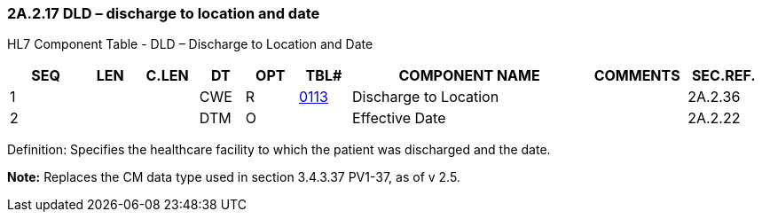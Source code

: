 === 2A.2.17 DLD – discharge to location and date

HL7 Component Table - DLD – Discharge to Location and Date

[width="99%",cols="10%,7%,8%,6%,7%,7%,32%,13%,10%",options="header",]
|===
|SEQ |LEN |C.LEN |DT |OPT |TBL# |COMPONENT NAME |COMMENTS |SEC.REF.
|1 | | |CWE |R |file:///E:\V2\v2.9%20final%20Nov%20from%20Frank\V29_CH02C_Tables.docx#HL70113[0113] |Discharge to Location | |2A.2.36
|2 | | |DTM |O | |Effective Date | |2A.2.22
|===

Definition: Specifies the healthcare facility to which the patient was discharged and the date.

*Note:* Replaces the CM data type used in section 3.4.3.37 PV1-37, as of v 2.5.

